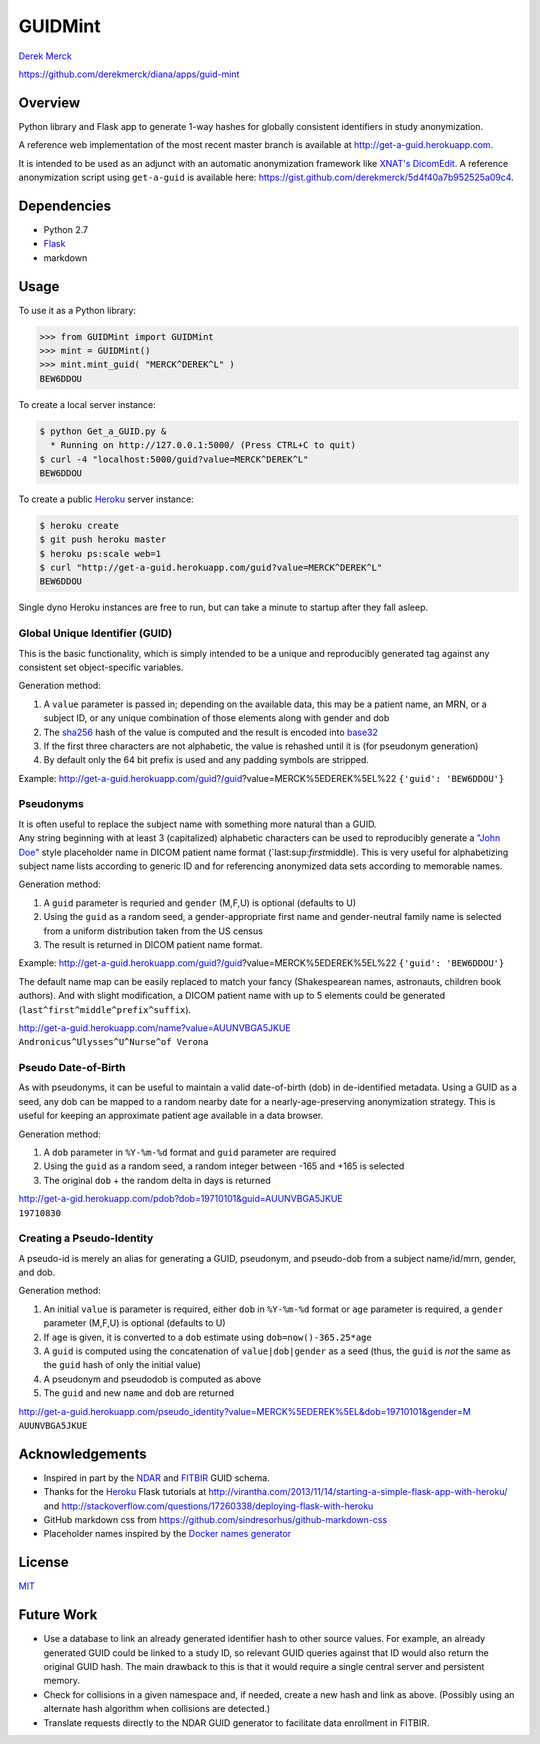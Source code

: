 GUIDMint
========

`Derek Merck <email:derek_merck@brown.edu>`__

https://github.com/derekmerck/diana/apps/guid-mint

Overview
--------

Python library and Flask app to generate 1-way hashes for globally
consistent identifiers in study anonymization.

A reference web implementation of the most recent master branch is
available at http://get-a-guid.herokuapp.com.

It is intended to be used as an adjunct with an automatic anonymization
framework like `XNAT's <http://www.xnat.org>`__
`DicomEdit <http://nrg.wustl.edu/software/dicomedit/>`__. A reference
anonymization script using ``get-a-guid`` is available here:
https://gist.github.com/derekmerck/5d4f40a7b952525a09c4.

Dependencies
------------

-  Python 2.7
-  `Flask <http://flask.pocoo.org>`__
-  markdown

Usage
-----

To use it as a Python library:

.. code:: python

    >>> from GUIDMint import GUIDMint
    >>> mint = GUIDMint()
    >>> mint.mint_guid( "MERCK^DEREK^L" )
    BEW6DDOU

To create a local server instance:

.. code:: bash

    $ python Get_a_GUID.py &  
      * Running on http://127.0.0.1:5000/ (Press CTRL+C to quit)  
    $ curl -4 "localhost:5000/guid?value=MERCK^DEREK^L"
    BEW6DDOU  

To create a public `Heroku <http://www.heroku.com>`__ server instance:

.. code:: bash

    $ heroku create
    $ git push heroku master
    $ heroku ps:scale web=1
    $ curl "http://get-a-guid.herokuapp.com/guid?value=MERCK^DEREK^L"
    BEW6DDOU 

Single dyno Heroku instances are free to run, but can take a minute to
startup after they fall asleep.

Global Unique Identifier (GUID)
~~~~~~~~~~~~~~~~~~~~~~~~~~~~~~~

This is the basic functionality, which is simply intended to be a unique
and reproducibly generated tag against any consistent set
object-specific variables.

Generation method:

1. A ``value`` parameter is passed in; depending on the available data,
   this may be a patient name, an MRN, or a subject ID, or any unique
   combination of those elements along with gender and dob
2. The `sha256 <http://en.wikipedia.org/wiki/Secure_Hash_Algorithm>`__
   hash of the value is computed and the result is encoded into
   `base32 <http://en.wikipedia.org/wiki/Base32>`__
3. If the first three characters are not alphabetic, the value is
   rehashed until it is (for pseudonym generation)
4. By default only the 64 bit prefix is used and any padding symbols are
   stripped.

Example:
http://get-a-guid.herokuapp.com/guid?/guid?value=MERCK%5EDEREK%5EL%22
``{'guid': 'BEW6DDOU'}``

Pseudonyms
~~~~~~~~~~

| It is often useful to replace the subject name with something more
  natural than a GUID.
| Any string beginning with at least 3 (capitalized) alphabetic
  characters can be used to reproducibly generate a `"John
  Doe" <http://en.wikipedia.org/wiki/John_Doe>`__ style placeholder name
  in DICOM patient name format (\`last:sup:`first`\ middle). This is
  very useful for alphabetizing subject name lists according to generic
  ID and for referencing anonymized data sets according to memorable
  names.

Generation method:

1. A ``guid`` parameter is requried and ``gender`` (M,F,U) is optional
   (defaults to U)
2. Using the ``guid`` as a random seed, a gender-appropriate first name
   and gender-neutral family name is selected from a uniform
   distribution taken from the US census
3. The result is returned in DICOM patient name format.

Example:
http://get-a-guid.herokuapp.com/guid?/guid?value=MERCK%5EDEREK%5EL%22
``{'guid': 'BEW6DDOU'}``

The default name map can be easily replaced to match your fancy
(Shakespearean names, astronauts, children book authors). And with
slight modification, a DICOM patient name with up to 5 elements could be
generated (``last^first^middle^prefix^suffix``).

| http://get-a-guid.herokuapp.com/name?value=AUUNVBGA5JKUE
| ``Andronicus^Ulysses^U^Nurse^of Verona``

Pseudo Date-of-Birth
~~~~~~~~~~~~~~~~~~~~

As with pseudonyms, it can be useful to maintain a valid date-of-birth
(dob) in de-identified metadata. Using a GUID as a seed, any dob can be
mapped to a random nearby date for a nearly-age-preserving anonymization
strategy. This is useful for keeping an approximate patient age
available in a data browser.

Generation method:

1. A ``dob`` parameter in ``%Y-%m-%d`` format and ``guid`` parameter are
   required
2. Using the ``guid`` as a random seed, a random integer between -165
   and +165 is selected
3. The original ``dob`` + the random delta in days is returned

| http://get-a-gid.herokuapp.com/pdob?dob=19710101&guid=AUUNVBGA5JKUE
| ``19710830``

Creating a Pseudo-Identity
~~~~~~~~~~~~~~~~~~~~~~~~~~

A pseudo-id is merely an alias for generating a GUID, pseudonym, and
pseudo-dob from a subject name/id/mrn, gender, and dob.

Generation method:

1. An initial ``value`` is parameter is required, either ``dob`` in
   ``%Y-%m-%d`` format or ``age`` parameter is required, a ``gender``
   parameter (M,F,U) is optional (defaults to U)
2. If ``age`` is given, it is converted to a ``dob`` estimate using
   ``dob=now()-365.25*age``
3. A ``guid`` is computed using the concatenation of
   ``value|dob|gender`` as a seed (thus, the ``guid`` is *not* the same
   as the ``guid`` hash of only the initial value)
4. A pseudonym and pseudodob is computed as above
5. The ``guid`` and new ``name`` and ``dob`` are returned

| http://get-a-guid.herokuapp.com/pseudo_identity?value=MERCK%5EDEREK%5EL&dob=19710101&gender=M
| ``AUUNVBGA5JKUE``

Acknowledgements
----------------

-  Inspired in part by the
   `NDAR <https://ndar.nih.gov/ndarpublicweb/tools.html>`__ and
   `FITBIR <https://fitbir.nih.gov>`__ GUID schema.
-  Thanks for the `Heroku <http://www.heroku.com>`__ Flask tutorials at
   http://virantha.com/2013/11/14/starting-a-simple-flask-app-with-heroku/
   and
   http://stackoverflow.com/questions/17260338/deploying-flask-with-heroku
-  GitHub markdown css from
   https://github.com/sindresorhus/github-markdown-css
-  Placeholder names inspired by the `Docker names
   generator <https://github.com/docker/docker/blob/master/pkg/namesgenerator/names-generator.go>`__

License
-------

`MIT <http://opensource.org/licenses/mit-license.html>`__

Future Work
-----------

-  Use a database to link an already generated identifier hash to other
   source values. For example, an already generated GUID could be linked
   to a study ID, so relevant GUID queries against that ID would also
   return the original GUID hash. The main drawback to this is that it
   would require a single central server and persistent memory.

-  Check for collisions in a given namespace and, if needed, create a
   new hash and link as above. (Possibly using an alternate hash
   algorithm when collisions are detected.)

-  Translate requests directly to the NDAR GUID generator to facilitate
   data enrollment in FITBIR.

